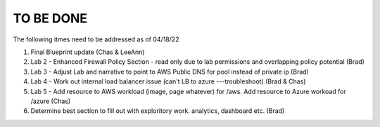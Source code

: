 TO BE DONE
===========


The following itmes need to be addressed as of 04/18/22

1. Final Blueprint update (Chas & LeeAnn)
2. Lab 2 - Enhanced Firewall Policy Section - read only due to lab permissions and overlapping policy potential (Brad)
3. Lab 3 - Adjust Lab and narrative to point to AWS Public DNS for pool instead of private ip (Brad)
4. Lab 4 - Work out internal load balancer issue (can't LB to azure ---troubleshoot) (Brad & Chas)
5. Lab 5 - Add resource to AWS workload (image, page whatever) for /aws. Add resource to Azure workoad for /azure (Chas)
6. Determine best section to fill out with exploritory work. analytics, dashboard etc. (Brad)



 